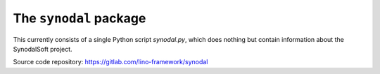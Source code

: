 =======================
The ``synodal`` package
=======================

This currently consists of a single Python script `synodal.py`, which does
nothing but contain information about the SynodalSoft project.


Source code repository: https://gitlab.com/lino-framework/synodal
